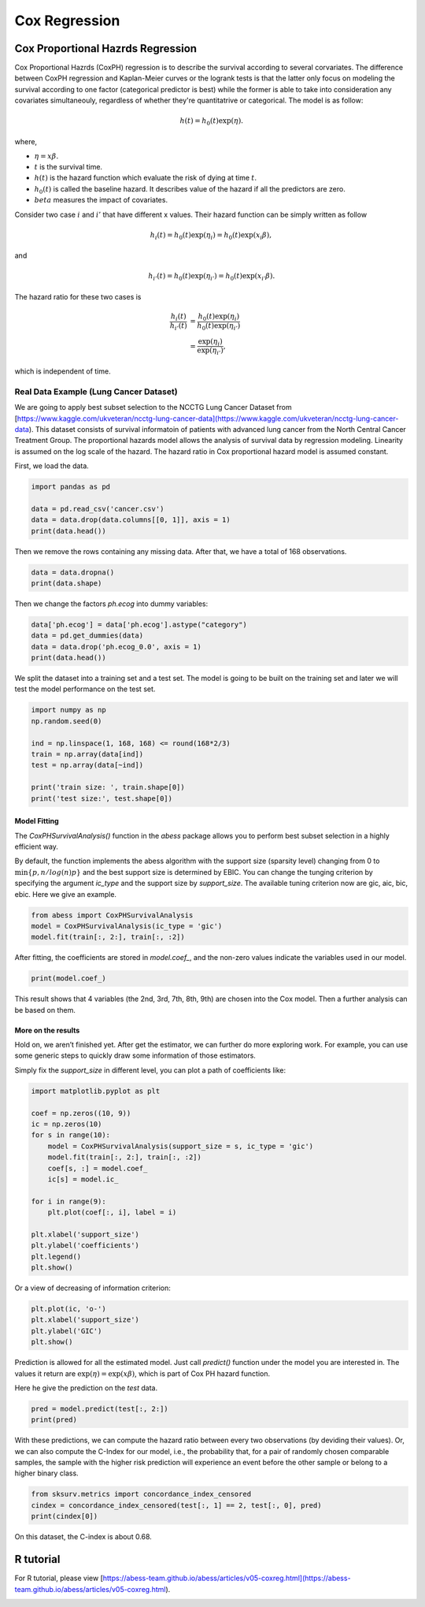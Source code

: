 
.. DO NOT EDIT.
.. THIS FILE WAS AUTOMATICALLY GENERATED BY SPHINX-GALLERY.
.. TO MAKE CHANGES, EDIT THE SOURCE PYTHON FILE:
.. "auto_gallery\plot_CoxRegression.py"
.. LINE NUMBERS ARE GIVEN BELOW.

.. only:: html

    .. note::
        :class: sphx-glr-download-link-note

        Click :ref:`here <sphx_glr_download_auto_gallery_plot_CoxRegression.py>`
        to download the full example code

.. rst-class:: sphx-glr-example-title

.. _sphx_glr_auto_gallery_plot_CoxRegression.py:


Cox Regression
=============================

.. GENERATED FROM PYTHON SOURCE LINES 6-51

Cox Proportional Hazrds Regression
----------------------------------------
Cox Proportional Hazrds (CoxPH) regression is to describe the survival according to several corvariates. The difference between CoxPH regression and Kaplan-Meier curves or the logrank tests is that the latter only focus on modeling the survival according to one factor (categorical predictor is best) while the former is able to take into consideration any covariates simultaneouly, regardless of whether they're quantitatrive or categorical. The model is as follow:

.. math::
  h(t) = h_0(t)\exp(\eta).


where,

- :math:`\eta = x\beta.`
- :math:`t` is the survival time.
- :math:`h(t)` is the hazard function which evaluate the risk of dying at time :math:`t`.
- :math:`h_0(t)` is called the baseline hazard. It describes value of the hazard if all the predictors are zero.
- :math:`beta` measures the impact of covariates.


Consider two case :math:`i` and :math:`i'` that have different x values. Their hazard function can be simply written as follow

.. math::
  h_i(t) = h_0(t)\exp(\eta_i) = h_0(t)\exp(x_i\beta),


and

.. math::
  h_{i'}(t) = h_0(t)\exp(\eta_{i'}) = h_0(t)\exp(x_{i'}\beta).


The hazard ratio for these two cases is

.. math::
  \frac{h_i(t)}{h_{i'}(t)} & = \frac{h_0(t)\exp(\eta_i)}{h_0(t)\exp(\eta_{i'})} \\
                           & = \frac{\exp(\eta_i)}{\exp(\eta_{i'})},



which is independent of time.

Real Data Example (Lung Cancer Dataset)
^^^^^^^^^^^^^^^^^^^^^^^^^^^^^^^^^^^^^^^^^^^^^^^^^^^^
We are going to apply best subset selection to the NCCTG Lung Cancer Dataset from [https://www.kaggle.com/ukveteran/ncctg-lung-cancer-data](https://www.kaggle.com/ukveteran/ncctg-lung-cancer-data). 
This dataset consists of survival informatoin of patients with advanced lung cancer from the North Central Cancer Treatment Group. The proportional hazards model allows the analysis of survival data by regression modeling. Linearity is assumed on the log scale of the hazard. The hazard ratio in Cox proportional hazard model is assumed constant. 

First, we load the data.

.. GENERATED FROM PYTHON SOURCE LINES 51-58

.. code-block:: default


    import pandas as pd 

    data = pd.read_csv('cancer.csv')
    data = data.drop(data.columns[[0, 1]], axis = 1)
    print(data.head())





.. rst-class:: sphx-glr-script-out

 Out:

 .. code-block:: none

       time  status  age  sex  ph.ecog  ph.karno  pat.karno  meal.cal  wt.loss
    0   306       2   74    1      1.0      90.0      100.0    1175.0      NaN
    1   455       2   68    1      0.0      90.0       90.0    1225.0     15.0
    2  1010       1   56    1      0.0      90.0       90.0       NaN     15.0
    3   210       2   57    1      1.0      90.0       60.0    1150.0     11.0
    4   883       2   60    1      0.0     100.0       90.0       NaN      0.0




.. GENERATED FROM PYTHON SOURCE LINES 59-60

Then we remove the rows containing any missing data. After that, we have a total of 168 observations.

.. GENERATED FROM PYTHON SOURCE LINES 60-64

.. code-block:: default


    data = data.dropna()
    print(data.shape)





.. rst-class:: sphx-glr-script-out

 Out:

 .. code-block:: none

    (168, 9)




.. GENERATED FROM PYTHON SOURCE LINES 65-66

Then we change the factors `ph.ecog` into dummy variables:

.. GENERATED FROM PYTHON SOURCE LINES 66-72

.. code-block:: default


    data['ph.ecog'] = data['ph.ecog'].astype("category")
    data = pd.get_dummies(data)
    data = data.drop('ph.ecog_0.0', axis = 1)
    print(data.head())





.. rst-class:: sphx-glr-script-out

 Out:

 .. code-block:: none

       time  status  age  sex  ph.karno  pat.karno  meal.cal  wt.loss  ph.ecog_1.0  ph.ecog_2.0  ph.ecog_3.0
    1   455       2   68    1      90.0       90.0    1225.0     15.0            0            0            0
    3   210       2   57    1      90.0       60.0    1150.0     11.0            1            0            0
    5  1022       1   74    1      50.0       80.0     513.0      0.0            1            0            0
    6   310       2   68    2      70.0       60.0     384.0     10.0            0            1            0
    7   361       2   71    2      60.0       80.0     538.0      1.0            0            1            0




.. GENERATED FROM PYTHON SOURCE LINES 73-74

We split the dataset into a training set and a test set. The model is going to be built on the training set and later we will test the model performance on the test set.

.. GENERATED FROM PYTHON SOURCE LINES 74-85

.. code-block:: default


    import numpy as np
    np.random.seed(0)

    ind = np.linspace(1, 168, 168) <= round(168*2/3)
    train = np.array(data[ind])
    test = np.array(data[~ind])

    print('train size: ', train.shape[0])
    print('test size:', test.shape[0])





.. rst-class:: sphx-glr-script-out

 Out:

 .. code-block:: none

    train size:  112
    test size: 56




.. GENERATED FROM PYTHON SOURCE LINES 86-91

Model Fitting
""""""""""""""""""""""""""""""
The `CoxPHSurvivalAnalysis()` function in the `abess` package allows you to perform best subset selection in a highly efficient way. 

By default, the function implements the abess algorithm with the support size (sparsity level) changing from 0 to :math:`\min\{p,n/log(n)p \}` and the best support size is determined by EBIC. You can change the tunging criterion by specifying the argument `ic_type` and the support size by `support_size`. The available tuning criterion now are gic, aic, bic, ebic. Here we give an example.

.. GENERATED FROM PYTHON SOURCE LINES 91-98

.. code-block:: default




    from abess import CoxPHSurvivalAnalysis
    model = CoxPHSurvivalAnalysis(ic_type = 'gic')
    model.fit(train[:, 2:], train[:, :2])





.. rst-class:: sphx-glr-script-out

 Out:

 .. code-block:: none


    CoxPHSurvivalAnalysis(always_select=[], ic_type='gic')



.. GENERATED FROM PYTHON SOURCE LINES 99-100

After fitting, the coefficients are stored in `model.coef_`, and the non-zero values indicate the variables used in our model.

.. GENERATED FROM PYTHON SOURCE LINES 100-104

.. code-block:: default



    print(model.coef_)





.. rst-class:: sphx-glr-script-out

 Out:

 .. code-block:: none

    [ 0.         -0.379564    0.02248522  0.          0.          0.
      0.43729712  1.42127851  2.42095755]




.. GENERATED FROM PYTHON SOURCE LINES 105-106

This result shows that 4 variables (the 2nd, 3rd, 7th, 8th, 9th) are chosen into the Cox model. Then a further analysis can be based on them. 

.. GENERATED FROM PYTHON SOURCE LINES 108-113

More on the results
""""""""""""""""""""""""""""""
Hold on, we aren’t finished yet. After get the estimator, we can further do more exploring work. For example, you can use some generic steps to quickly draw some information of those estimators.

Simply fix the `support_size` in different level, you can plot a path of coefficients like: 

.. GENERATED FROM PYTHON SOURCE LINES 113-134

.. code-block:: default




    import matplotlib.pyplot as plt

    coef = np.zeros((10, 9))
    ic = np.zeros(10)
    for s in range(10):
        model = CoxPHSurvivalAnalysis(support_size = s, ic_type = 'gic')
        model.fit(train[:, 2:], train[:, :2])
        coef[s, :] = model.coef_
        ic[s] = model.ic_

    for i in range(9):
        plt.plot(coef[:, i], label = i)

    plt.xlabel('support_size')
    plt.ylabel('coefficients')
    plt.legend()
    plt.show()




.. image-sg:: /auto_gallery/images/sphx_glr_plot_CoxRegression_001.png
   :alt: plot CoxRegression
   :srcset: /auto_gallery/images/sphx_glr_plot_CoxRegression_001.png
   :class: sphx-glr-single-img





.. GENERATED FROM PYTHON SOURCE LINES 135-136

Or a view of decreasing of information criterion:

.. GENERATED FROM PYTHON SOURCE LINES 136-142

.. code-block:: default


    plt.plot(ic, 'o-')
    plt.xlabel('support_size')
    plt.ylabel('GIC')
    plt.show()




.. image-sg:: /auto_gallery/images/sphx_glr_plot_CoxRegression_002.png
   :alt: plot CoxRegression
   :srcset: /auto_gallery/images/sphx_glr_plot_CoxRegression_002.png
   :class: sphx-glr-single-img





.. GENERATED FROM PYTHON SOURCE LINES 143-146

Prediction is allowed for all the estimated model. Just call `predict()` function under the model you are interested in. The values it return are :math:`\exp(\eta)=\exp(x\beta)`, which is part of Cox PH hazard function.

Here he give the prediction on the `test` data.

.. GENERATED FROM PYTHON SOURCE LINES 146-150

.. code-block:: default


    pred = model.predict(test[:, 2:])
    print(pred)





.. rst-class:: sphx-glr-script-out

 Out:

 .. code-block:: none

    [11.0015887  11.97954111  8.11705612  3.32130081  2.9957487   3.23167938
      5.88030263  8.83474265  6.94981468  2.79778448  4.80124013  8.32868839
      6.18472356  7.36597245  2.79540785  7.07729092  3.57284073  6.95551265
      3.59051464  8.73668805  3.51029827  4.28617052  5.21830511  5.11465146
      2.92670651  2.31996184  7.04845409  4.30246362  7.14805341  3.83570919
      6.27832924  6.54442227  8.39353611  5.41713824  4.17823079  4.01469621
      8.99693705  3.98562593  3.9922459   2.79743549  3.47347931  4.40471703
      6.77413094  4.33542254  6.62834299  9.99006885  8.1177072  20.28383502
     14.67346807  2.27915833  5.78151822  4.31221688  3.25950636  6.99318596
      7.4368521   3.86339324]




.. GENERATED FROM PYTHON SOURCE LINES 151-152

With these predictions, we can compute the hazard ratio between every two observations (by deviding their values). Or, we can also compute the C-Index for our model, i.e., the probability that, for a pair of randomly chosen comparable samples, the sample with the higher risk prediction will experience an event before the other sample or belong to a higher binary class. 

.. GENERATED FROM PYTHON SOURCE LINES 152-157

.. code-block:: default


    from sksurv.metrics import concordance_index_censored
    cindex = concordance_index_censored(test[:, 1] == 2, test[:, 0], pred)
    print(cindex[0])





.. rst-class:: sphx-glr-script-out

 Out:

 .. code-block:: none

    0.6839080459770115




.. GENERATED FROM PYTHON SOURCE LINES 158-159

On this dataset, the C-index is about 0.68.

.. GENERATED FROM PYTHON SOURCE LINES 161-164

R tutorial
-------------------------
For R tutorial, please view [https://abess-team.github.io/abess/articles/v05-coxreg.html](https://abess-team.github.io/abess/articles/v05-coxreg.html).


.. rst-class:: sphx-glr-timing

   **Total running time of the script:** ( 0 minutes  3.604 seconds)


.. _sphx_glr_download_auto_gallery_plot_CoxRegression.py:


.. only :: html

 .. container:: sphx-glr-footer
    :class: sphx-glr-footer-example



  .. container:: sphx-glr-download sphx-glr-download-python

     :download:`Download Python source code: plot_CoxRegression.py <plot_CoxRegression.py>`



  .. container:: sphx-glr-download sphx-glr-download-jupyter

     :download:`Download Jupyter notebook: plot_CoxRegression.ipynb <plot_CoxRegression.ipynb>`


.. only:: html

 .. rst-class:: sphx-glr-signature

    `Gallery generated by Sphinx-Gallery <https://sphinx-gallery.github.io>`_
